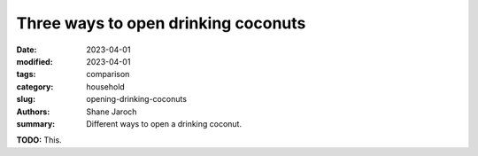 ***************************************
 Three ways to open drinking coconuts
***************************************

:date: 2023-04-01
:modified: 2023-04-01
:tags: comparison
:category: household
:slug: opening-drinking-coconuts
:authors: Shane Jaroch
:summary: Different ways to open a drinking coconut.


**TODO:** This.
